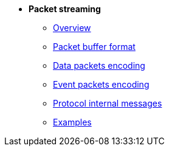 * *Packet streaming*

** xref:overview.adoc[Overview]
** xref:format.adoc[Packet buffer format]
** xref:data_packet.adoc[Data packets encoding]
** xref:event_packet.adoc[Event packets encoding]
** xref:internal.adoc[Protocol internal messages]
** xref:examples.adoc[Examples]
